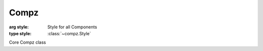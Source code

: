 Compz
=================================

.. module:: compz

.. class:: Compz([style=None])

	:arg style: Style for all Components
	:type style: :class:`~compz.Style`

	Core Compz class
	
	.. attribute:: gfx
	
		Rendering engine
		
	.. attribute:: components
	
		List of components
	
		:type: list
	
	.. method:: addComp(comp)
	
		Adds a new component to the system
	
		:arg comp: Component to add
		:type comp: :class:`~compz.Component`
